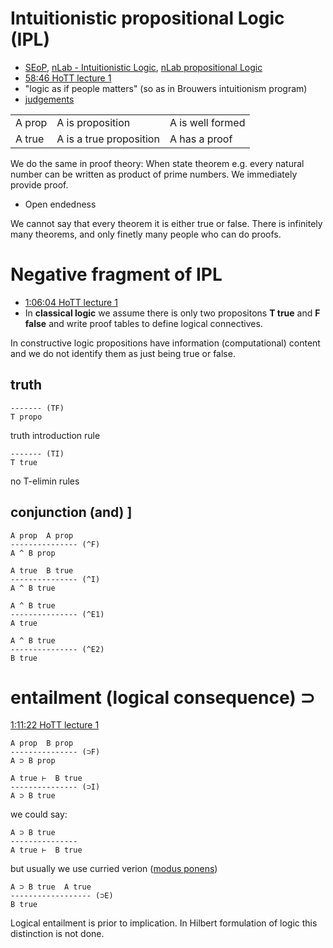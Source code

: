 * Intuitionistic propositional Logic (IPL)
- [[https://plato.stanford.edu/entries/logic-intuitionistic/][SEoP]], [[https://ncatlab.org/nlab/show/intuitionistic+logic][nLab - Intuitionistic Logic]], [[https://ncatlab.org/nlab/show/propositional+logic][nLab propositional Logic]]
- [[https://www.youtube.com/watch?v=u92V0OMgvhM&t=3525s][58:46 HoTT lecture 1]]
- "logic as if people matters" (so as in Brouwers intuitionism program)
- [[https://ncatlab.org/nlab/show/judgment][judgements]]
| A prop | A is proposition | A is well formed  |
| A true | A is a true proposition | A has a proof |

We do the same in proof theory:
When state theorem e.g. every natural number can be written as product of prime numbers.
We immediately provide proof.

- Open endedness
We cannot say that every theorem it is either true or false. There is infinitely many theorems,
and only finetly many people who can do proofs.

* Negative fragment of IPL
- [[https://www.youtube.com/watch?v=u92V0OMgvhM&t=3961s][1:06:04 HoTT lecture 1]]
- In *classical logic* we assume there is only two propositons *T true* and *F false* and write proof tables to define logical connectives.
In constructive logic propositions have information (computational) content and we do not identify them as just being true or false.

** truth

#+BEGIN_SRC
------- (TF)
T propo
#+END_SRC

truth introduction rule

#+BEGIN_SRC
------- (TI)
T true
#+END_SRC

no T-elimin rules

** conjunction (and) \wedge
[[https://www.youtube.com/watch?v=u92V0OMgvhM&t=4167s][1:09:27 HoTT lecture 1]]

#+BEGIN_SRC
A prop  A prop
--------------- (^F)
A ^ B prop
#+END_SRC

#+BEGIN_SRC
A true  B true
--------------- (^I)
A ^ B true
#+END_SRC

#+BEGIN_SRC
A ^ B true
--------------- (^E1)
A true
#+END_SRC

#+BEGIN_SRC
A ^ B true
--------------- (^E2)
B true
#+END_SRC

* entailment (logical consequence) \sup

[[https://www.youtube.com/watch?v=u92V0OMgvhM&t=4281s][1:11:22 HoTT lecture 1]]

#+BEGIN_SRC
A prop  B prop
--------------- (⊃F)
A ⊃ B prop
#+END_SRC

#+BEGIN_SRC
A true ⊢  B true
--------------- (⊃I)
A ⊃ B true
#+END_SRC

we could say:

#+BEGIN_SRC
A ⊃ B true 
--------------- 
A true ⊢  B true
#+END_SRC

but usually we use curried verion ([[https://ncatlab.org/nlab/show/modus+ponens][modus ponens]])

#+BEGIN_SRC
A ⊃ B true  A true
------------------ (⊃E)
B true
#+END_SRC

Logical entailment is prior to implication. In Hilbert formulation of logic this distinction is not done.


